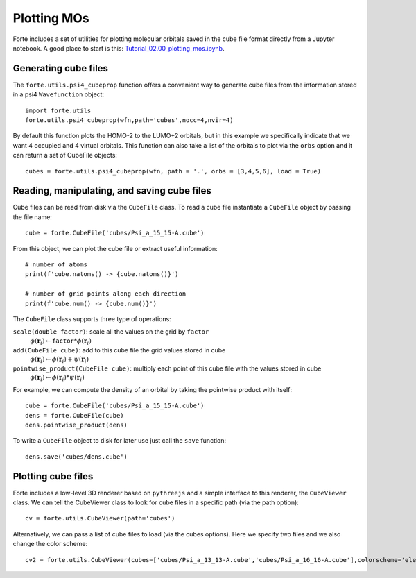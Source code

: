 .. _`sec:methods:fci`:

Plotting MOs
============

.. sectionauthor:: Francesco A. Evangelista

Forte includes a set of utilities for plotting molecular orbitals saved in the cube file format directly from a Jupyter notebook.
A good place to start is this: 
`Tutorial_02.00_plotting_mos.ipynb <https://github.com/evangelistalab/forte/tree/master/tutorials/Tutorial_02.00_plotting_mos.ipynb>`_.

Generating cube files 
---------------------

The ``forte.utils.psi4_cubeprop`` function offers a convenient way to generate cube files
from the information stored in a psi4 ``Wavefunction`` object::

    import forte.utils
    forte.utils.psi4_cubeprop(wfn,path='cubes',nocc=4,nvir=4)

By default this function plots the HOMO-2 to the LUMO+2 orbitals, but in this example we specifically indicate that we want
4 occupied and 4 virtual orbitals.
This function can also take a list of the orbitals to plot via the ``orbs`` option and it can return a set of CubeFile objects::

    cubes = forte.utils.psi4_cubeprop(wfn, path = '.', orbs = [3,4,5,6], load = True)
    
Reading, manipulating, and saving cube files
--------------------------------------------

Cube files can be read from disk via the ``CubeFile`` class. To read a cube file instantiate a ``CubeFile`` object
by passing the file name::

    cube = forte.CubeFile('cubes/Psi_a_15_15-A.cube')
    
From this object, we can plot the cube file or extract useful information::

    # number of atoms
    print(f'cube.natoms() -> {cube.natoms()}')

    # number of grid points along each direction
    print(f'cube.num() -> {cube.num()}')
    
The ``CubeFile`` class supports three type of operations:

``scale(double factor)``: scale all the values on the grid by ``factor``
    :math:`\phi(\mathbf{r}_i) \leftarrow \mathtt{factor} * \phi(\mathbf{r}_i)`  
``add(CubeFile cube)``: add to this cube file the grid values stored in cube
    :math:`\phi(\mathbf{r}_i) \leftarrow \phi(\mathbf{r}_i) + \psi(\mathbf{r}_i)`  
``pointwise_product(CubeFile cube)``: multiply each point of this cube file with the values stored in cube
    :math:`\phi(\mathbf{r}_i) \leftarrow \phi(\mathbf{r}_i) * \psi(\mathbf{r}_i)`

For example, we can compute the density of an orbital by taking the pointwise product with itself::

    cube = forte.CubeFile('cubes/Psi_a_15_15-A.cube')
    dens = forte.CubeFile(cube)
    dens.pointwise_product(dens)
    
To write a ``CubeFile`` object to disk for later use just call the ``save`` function::

    dens.save('cubes/dens.cube')

Plotting cube files
-------------------

Forte includes a low-level 3D renderer based on ``pythreejs`` and a simple interface to this renderer, the ``CubeViewer`` class.
We can tell the CubeViewer class to look for cube files in a specific path (via the path option)::
    
    cv = forte.utils.CubeViewer(path='cubes')

Alternatively, we can pass a list of cube files to load (via the cubes options). Here we specify two files and we also change the color scheme::
    
    cv2 = forte.utils.CubeViewer(cubes=['cubes/Psi_a_13_13-A.cube','cubes/Psi_a_16_16-A.cube'],colorscheme='electron')
